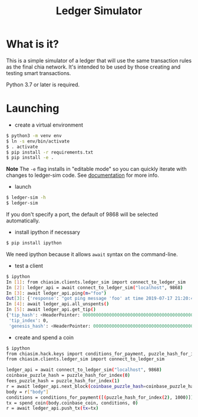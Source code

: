#+TITLE: Ledger Simulator
#+STARTUP: indent


* What is it?

This is a simple simulator of a ledger that will use the same transaction rules
as the final chia network. It's intended to be used by those creating and testing
smart transactions.

Python 3.7 or later is required.

* Launching

- create a virtual environment

#+BEGIN_SRC bash
$ python3 -m venv env
$ ln -s env/bin/activate
$ . activate
$ pip install -r requirements.txt
$ pip install -e .
#+END_SRC

*Note* The ~-e~ flag installs in "editable mode" so you can quickly iterate with changes to
ledger-sim code. See [[https://pip.pypa.io/en/stable/reference/pip_install/#options][documentation]]
for more info.

- launch
#+BEGIN_SRC bash
$ ledger-sim -h
$ ledger-sim
#+END_SRC

If you don't specify a port, the default of 9868 will be selected automatically.

- install ipython if necessary
#+BEGIN_SRC bash
$ pip install ipython
#+END_SRC
We need ipython because it allows ~await~ syntax on the command-line.

- test a client
#+BEGIN_SRC bash
$ ipython
In [1]: from chiasim.clients.ledger_sim import connect_to_ledger_sim
In [2]: ledger_api = await connect_to_ledger_sim("localhost", 9868)
In [3]: await ledger_api.ping(m="foo")
Out[3]: {'response': "got ping message 'foo' at time 2019-07-17 21:20:49.133717"}
In [4]: await ledger_api.all_unspents()
In [5]: await ledger_api.get_tip()
{'tip_hash': <HeaderPointer: 0000000000000000000000000000000000000000000000000000000000000000>,
 'tip_index': 0,
 'genesis_hash': <HeaderPointer: 0000000000000000000000000000000000000000000000000000000000000000>}
#+END_SRC


- create and spend a coin
#+BEGIN_SRC bash
$ ipython
from chiasim.hack.keys import conditions_for_payment, puzzle_hash_for_index, spend_coin
from chiasim.clients.ledger_sim import connect_to_ledger_sim

ledger_api = await connect_to_ledger_sim("localhost", 9868)
coinbase_puzzle_hash = puzzle_hash_for_index(0)
fees_puzzle_hash = puzzle_hash_for_index(1)
r = await ledger_api.next_block(coinbase_puzzle_hash=coinbase_puzzle_hash, fees_puzzle_hash=fees_puzzle_hash)
body = r["body"]
conditions = conditions_for_payment([(puzzle_hash_for_index(2), 1000)])
tx = spend_coin(body.coinbase_coin, conditions, 0)
r = await ledger_api.push_tx(tx=tx)
#+END_SRC
